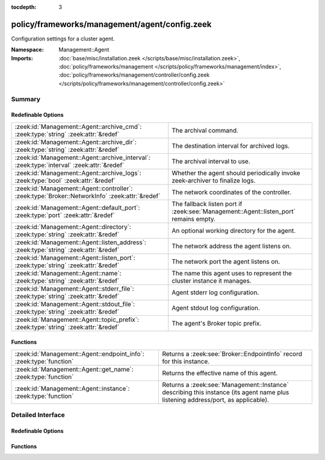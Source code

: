 :tocdepth: 3

policy/frameworks/management/agent/config.zeek
==============================================
.. zeek:namespace:: Management::Agent

Configuration settings for a cluster agent.

:Namespace: Management::Agent
:Imports: :doc:`base/misc/installation.zeek </scripts/base/misc/installation.zeek>`, :doc:`policy/frameworks/management </scripts/policy/frameworks/management/index>`, :doc:`policy/frameworks/management/controller/config.zeek </scripts/policy/frameworks/management/controller/config.zeek>`

Summary
~~~~~~~
Redefinable Options
###################
============================================================================================== =====================================================================================
:zeek:id:`Management::Agent::archive_cmd`: :zeek:type:`string` :zeek:attr:`&redef`             The archival command.
:zeek:id:`Management::Agent::archive_dir`: :zeek:type:`string` :zeek:attr:`&redef`             The destination interval for archived logs.
:zeek:id:`Management::Agent::archive_interval`: :zeek:type:`interval` :zeek:attr:`&redef`      The archival interval to use.
:zeek:id:`Management::Agent::archive_logs`: :zeek:type:`bool` :zeek:attr:`&redef`              Whether the agent should periodically invoke zeek-archiver to
                                                                                               finalize logs.
:zeek:id:`Management::Agent::controller`: :zeek:type:`Broker::NetworkInfo` :zeek:attr:`&redef` The network coordinates of the controller.
:zeek:id:`Management::Agent::default_port`: :zeek:type:`port` :zeek:attr:`&redef`              The fallback listen port if :zeek:see:`Management::Agent::listen_port` remains empty.
:zeek:id:`Management::Agent::directory`: :zeek:type:`string` :zeek:attr:`&redef`               An optional working directory for the agent.
:zeek:id:`Management::Agent::listen_address`: :zeek:type:`string` :zeek:attr:`&redef`          The network address the agent listens on.
:zeek:id:`Management::Agent::listen_port`: :zeek:type:`string` :zeek:attr:`&redef`             The network port the agent listens on.
:zeek:id:`Management::Agent::name`: :zeek:type:`string` :zeek:attr:`&redef`                    The name this agent uses to represent the cluster instance it
                                                                                               manages.
:zeek:id:`Management::Agent::stderr_file`: :zeek:type:`string` :zeek:attr:`&redef`             Agent stderr log configuration.
:zeek:id:`Management::Agent::stdout_file`: :zeek:type:`string` :zeek:attr:`&redef`             Agent stdout log configuration.
:zeek:id:`Management::Agent::topic_prefix`: :zeek:type:`string` :zeek:attr:`&redef`            The agent's Broker topic prefix.
============================================================================================== =====================================================================================

Functions
#########
================================================================== =====================================================================
:zeek:id:`Management::Agent::endpoint_info`: :zeek:type:`function` Returns a :zeek:see:`Broker::EndpointInfo` record for this instance.
:zeek:id:`Management::Agent::get_name`: :zeek:type:`function`      Returns the effective name of this agent.
:zeek:id:`Management::Agent::instance`: :zeek:type:`function`      Returns a :zeek:see:`Management::Instance` describing this
                                                                   instance (its agent name plus listening address/port, as applicable).
================================================================== =====================================================================


Detailed Interface
~~~~~~~~~~~~~~~~~~
Redefinable Options
###################
.. zeek:id:: Management::Agent::archive_cmd
   :source-code: policy/frameworks/management/agent/config.zeek 63 63

   :Type: :zeek:type:`string`
   :Attributes: :zeek:attr:`&redef`
   :Default: ``""``

   The archival command. When empty, defaults to the zeek-archiver
   installed with the Zeek distribution. Whatever the command, the
   agent will invoke it like zeek-archiver, so take a look at its
   command-line arguments if you're planning to put in place a
   substitute. Archival happens from the
   :zeek:see:`Log::default_rotation_dir` to
   :zeek:see:`Management::Agent::archive_dir`.

.. zeek:id:: Management::Agent::archive_dir
   :source-code: policy/frameworks/management/agent/config.zeek 66 66

   :Type: :zeek:type:`string`
   :Attributes: :zeek:attr:`&redef`
   :Default: ``"/usr/local/zeek/logs"``

   The destination interval for archived logs.

.. zeek:id:: Management::Agent::archive_interval
   :source-code: policy/frameworks/management/agent/config.zeek 54 54

   :Type: :zeek:type:`interval`
   :Attributes: :zeek:attr:`&redef`
   :Default: ``0 secs``

   The archival interval to use. When 0, it defaults to the log rotation
   interval.

.. zeek:id:: Management::Agent::archive_logs
   :source-code: policy/frameworks/management/agent/config.zeek 50 50

   :Type: :zeek:type:`bool`
   :Attributes: :zeek:attr:`&redef`
   :Default: ``T``

   Whether the agent should periodically invoke zeek-archiver to
   finalize logs.

.. zeek:id:: Management::Agent::controller
   :source-code: policy/frameworks/management/agent/config.zeek 79 79

   :Type: :zeek:type:`Broker::NetworkInfo`
   :Attributes: :zeek:attr:`&redef`
   :Default:

      ::

         {
            address="127.0.0.1"
            bound_port=2150/tcp
         }


   The network coordinates of the controller. By default, the agent
   connects locally to the controller at its default port. Assigning
   a :zeek:see:`Broker::NetworkInfo` record with IP address "0.0.0.0"
   means the controller should instead connect to the agent. If you'd
   like to use that mode, make sure to set
   :zeek:see:`Management::Agent::listen_address` and
   :zeek:see:`Management::Agent::listen_port` as needed.

.. zeek:id:: Management::Agent::default_port
   :source-code: policy/frameworks/management/agent/config.zeek 46 46

   :Type: :zeek:type:`port`
   :Attributes: :zeek:attr:`&redef`
   :Default: ``2151/tcp``

   The fallback listen port if :zeek:see:`Management::Agent::listen_port` remains empty.

.. zeek:id:: Management::Agent::directory
   :source-code: policy/frameworks/management/agent/config.zeek 87 87

   :Type: :zeek:type:`string`
   :Attributes: :zeek:attr:`&redef`
   :Default: ``""``

   An optional working directory for the agent. Agent and controller
   currently only log locally, not via the Zeek cluster's logger
   node. This means that if multiple agents and/or controllers work from
   the same directory, output may get garbled. When not set, defaults to
   a directory named after the agent (as per its get_name() result).

.. zeek:id:: Management::Agent::listen_address
   :source-code: policy/frameworks/management/agent/config.zeek 38 38

   :Type: :zeek:type:`string`
   :Attributes: :zeek:attr:`&redef`
   :Default: ``""``

   The network address the agent listens on. This only takes effect if
   the agent isn't configured to connect to the controller (see
   :zeek:see:`Management::Agent::controller`). By default this uses the value of the
   ZEEK_AGENT_ADDR environment variable, but you may also redef to
   a specific value. When empty, the implementation falls back to
   :zeek:see:`Management::default_address`.

.. zeek:id:: Management::Agent::listen_port
   :source-code: policy/frameworks/management/agent/config.zeek 43 43

   :Type: :zeek:type:`string`
   :Attributes: :zeek:attr:`&redef`
   :Default: ``""``

   The network port the agent listens on. Counterpart to
   :zeek:see:`Management::Agent::listen_address`, defaulting to the ZEEK_AGENT_PORT
   environment variable.

.. zeek:id:: Management::Agent::name
   :source-code: policy/frameworks/management/agent/config.zeek 17 17

   :Type: :zeek:type:`string`
   :Attributes: :zeek:attr:`&redef`
   :Default: ``""``

   The name this agent uses to represent the cluster instance it
   manages. Defaults to the value of the ZEEK_AGENT_NAME environment
   variable. When that is unset and you don't redef the value,
   the implementation defaults to "agent-<hostname>".

.. zeek:id:: Management::Agent::stderr_file
   :source-code: policy/frameworks/management/agent/config.zeek 30 30

   :Type: :zeek:type:`string`
   :Attributes: :zeek:attr:`&redef`
   :Default: ``"stderr"``

   Agent stderr log configuration. Like :zeek:see:`Management::Agent::stdout_file`,
   but for the stderr stream.

.. zeek:id:: Management::Agent::stdout_file
   :source-code: policy/frameworks/management/agent/config.zeek 26 26

   :Type: :zeek:type:`string`
   :Attributes: :zeek:attr:`&redef`
   :Default: ``"stdout"``

   Agent stdout log configuration. If the string is non-empty, Zeek will
   produce a free-form log (i.e., not one governed by Zeek's logging
   framework) in the agent's working directory. If left empty, no such
   log results.
   
   Note that the agent also establishes a "proper" Zeek log via the
   :zeek:see:`Management::Log` module.

.. zeek:id:: Management::Agent::topic_prefix
   :source-code: policy/frameworks/management/agent/config.zeek 70 70

   :Type: :zeek:type:`string`
   :Attributes: :zeek:attr:`&redef`
   :Default: ``"zeek/management/agent"``

   The agent's Broker topic prefix. For its own communication, the agent
   suffixes this with "/<name>", based on :zeek:see:`Management::Agent::get_name`.

Functions
#########
.. zeek:id:: Management::Agent::endpoint_info
   :source-code: policy/frameworks/management/agent/config.zeek 118 140

   :Type: :zeek:type:`function` () : :zeek:type:`Broker::EndpointInfo`

   Returns a :zeek:see:`Broker::EndpointInfo` record for this instance.
   Similar to :zeek:see:`Management::Agent::instance`, but with slightly different
   data format.

.. zeek:id:: Management::Agent::get_name
   :source-code: policy/frameworks/management/agent/config.zeek 102 108

   :Type: :zeek:type:`function` () : :zeek:type:`string`

   Returns the effective name of this agent.

.. zeek:id:: Management::Agent::instance
   :source-code: policy/frameworks/management/agent/config.zeek 110 116

   :Type: :zeek:type:`function` () : :zeek:type:`Management::Instance`

   Returns a :zeek:see:`Management::Instance` describing this
   instance (its agent name plus listening address/port, as applicable).


